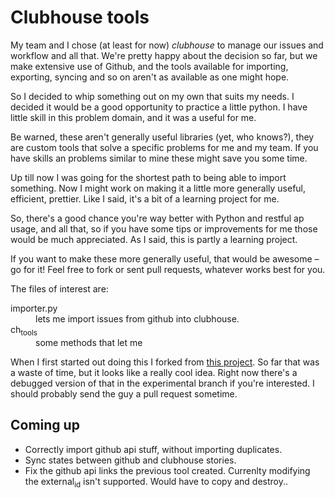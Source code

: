 * Clubhouse tools

  My team and I chose (at least for now) [[clubhouse.io][clubhouse]] to manage our
  issues and workflow and all that.  We're pretty happy about the
  decision so far, but we make extensive use of Github, and the tools
  available for importing, exporting, syncing and so on aren't as
  available as one might hope.

  So I decided to whip something out on my own that suits my needs.
  I decided it would be a good opportunity to practice a little
  python.  I have little skill in this problem domain, and it was a
  useful for me.

  Be warned, these aren't generally useful libraries (yet, who
  knows?), they are custom tools that solve a specific problems for me
  and my team.  If you have skills an problems similar to mine these
  might save you some time.

  Up till now I was going for the shortest path to being able to
  import something.  Now I might work on making it a little more
  generally useful, efficient, prettier.  Like I said, it's a bit of a
  learning project for me.

  So, there's a good chance you're way better with Python and restful
  ap usage, and all that, so if you have some tips or improvements for
  me those would be much appreciated.  As I said, this is partly a
  learning project.

  If you want to make these more generally useful, that would be
  awesome -- go for it!  Feel free to fork or sent pull requests,
  whatever works best for you.

  The files of interest are:

   - importer.py :: lets me import issues from github into clubhouse.
   - ch_tools :: some methods that let me

  When I first started out doing this I forked from
  [[https://github.com/mahmoudimus/clubhouse][this project]].  So far that was a waste of time, but it looks like a
  really cool idea.  Right now there's a debugged version of that in
  the experimental branch if you're interested.  I should probably
  send the guy a pull request sometime.

** Coming up

   - Correctly import github api stuff, without importing duplicates.
   - Sync states between github and clubhouse stories.
   - Fix the github api links the previous tool created.  Currenlty
     modifying the external_id isn't supported.  Would have to copy
     and destroy..

# I can't get authentication via token to work in requests, so pass
# the user and password by commnd line for now.
